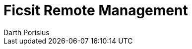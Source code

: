 = Ficsit Remote Management
Darth Porisius
:url-repo: https://www.github.com/porisius/FicsitRemoteMonitoring


